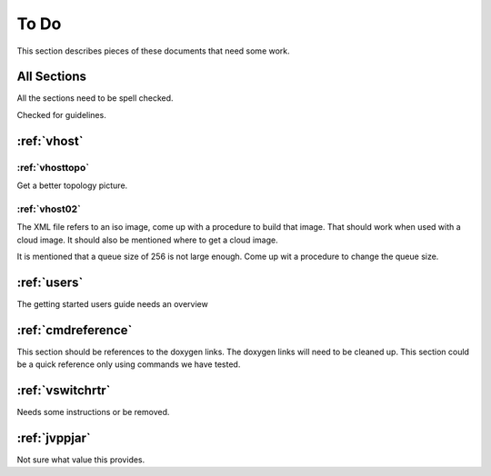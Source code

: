 .. _todo:

*****
To Do
*****

This section describes pieces of these documents that need some work.

All Sections
============

All the sections need to be spell checked.

Checked for guidelines.

:ref:`vhost`
============

:ref:`vhosttopo`
----------------

Get a better topology picture.

:ref:`vhost02`
--------------

The XML file refers to an iso image, come up with a procedure to build that image.
That should work when used with a cloud image. It should also be mentioned where
to get a cloud image.

It is mentioned that a queue size of 256 is not large enough. Come up wit a procedure
to change the queue size.


:ref:`users`
============

The getting started users guide needs an overview

:ref:`cmdreference`
===================

This section should be references to the doxygen links. The doxygen links will need to be cleaned up.
This section could be a quick reference only using commands we have tested.

:ref:`vswitchrtr`
=================

Needs some instructions or be removed.

:ref:`jvppjar`
==============

Not sure what value this provides.

